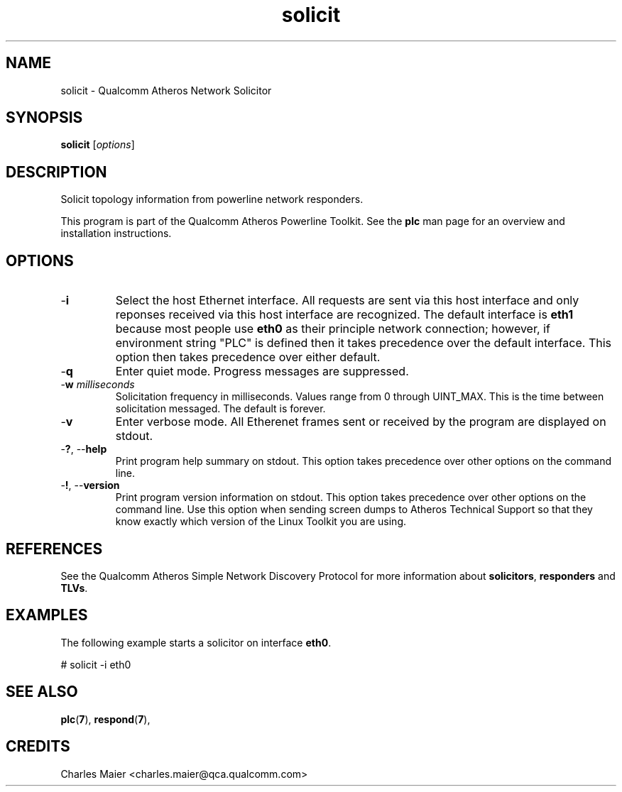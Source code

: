 .TH solicit 7 "December 2012" "plc-utils-2.1.3" "Qualcomm Atheros Powerline Toolkit"

.SH NAME
solicit - Qualcomm Atheros Network Solicitor

.SH SYNOPSIS
.BR solicit
.RI [ options ] 

.SH DESCRIPTION
Solicit topology information from powerline network responders.
.PP
This program is part of the Qualcomm Atheros Powerline Toolkit.
See the \fBplc\fR man page for an overview and installation instructions.

.SH OPTIONS

.TP
.RB - i
Select the host Ethernet interface.
All requests are sent via this host interface and only reponses received via this host interface are recognized.
The default interface is \fBeth1\fR because most people use \fBeth0\fR as their principle network connection; however, if environment string "PLC" is defined then it takes precedence over the default interface.
This option then takes precedence over either default.

.TP
.RB - q
Enter quiet mode.
Progress messages are suppressed.

.TP
-\fBw \fImilliseconds\fR
Solicitation frequency in milliseconds.
Values range from 0 through UINT_MAX.
This is the time between solicitation messaged.
The default is forever.

.TP
.RB - v 
Enter verbose mode.
All Etherenet frames sent or received by the program are displayed on stdout.

.TP
-\fB?\fR, --\fBhelp\fR
Print program help summary on stdout.
This option takes precedence over other options on the command line.

.TP
-\fB!\fR, --\fBversion\fR
Print program version information on stdout.
This option takes precedence over other options on the command line.
Use this option when sending screen dumps to Atheros Technical Support so that they know exactly which version of the Linux Toolkit you are using.

.SH REFERENCES
See the Qualcomm Atheros Simple Network Discovery Protocol for more information about \fBsolicitors\fR, \fBresponders\fR and \fBTLVs\fR.

.SH EXAMPLES
The following example starts a solicitor on interface \fBeth0\fR.
.PP
   # solicit -i eth0

.SH SEE ALSO
.BR plc ( 7 ),
.BR respond ( 7 ),

.SH CREDITS
 Charles Maier <charles.maier@qca.qualcomm.com>
